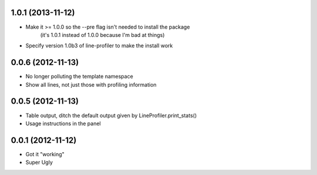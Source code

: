 1.0.1 (2013-11-12)
++++++++++++++++++

* Make it >= 1.0.0 so the --pre flag isn't needed to install the package
    (it's 1.0.1 instead of 1.0.0 because I'm bad at things)
* Specify version 1.0b3 of line-profiler to make the install work

0.0.6 (2012-11-13)
++++++++++++++++++

* No longer polluting the template namespace
* Show all lines, not just those with profiling information

0.0.5 (2012-11-13)
++++++++++++++++++

* Table output, ditch the default output given by LineProfiler.print_stats()
* Usage instructions in the panel

0.0.1 (2012-11-12)
++++++++++++++++++

* Got it "working"
* Super Ugly
